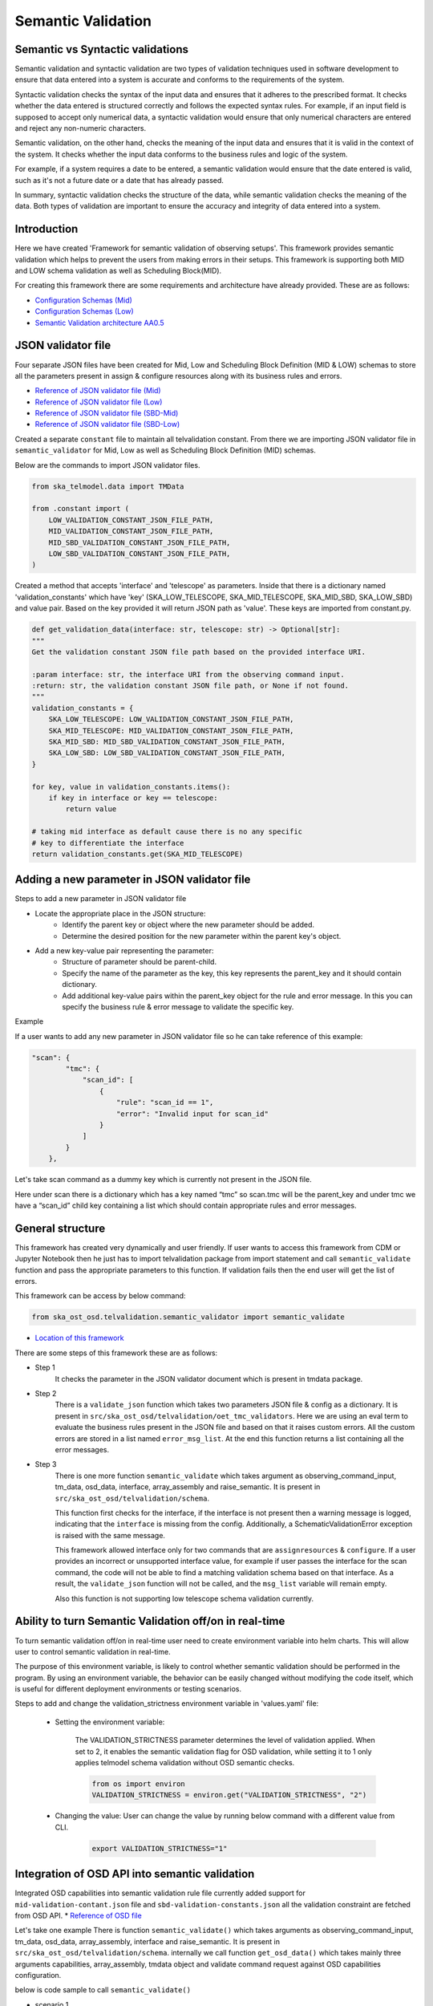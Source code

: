 Semantic Validation
-------------------

Semantic vs Syntactic validations
~~~~~~~~~~~~~~~~~~~~~~~~~~~~~~~~~~~~

Semantic validation and syntactic validation are two types of validation techniques used in software development to
ensure that data entered into a system is accurate and conforms to the requirements of the system.

Syntactic validation checks the syntax of the input data and ensures that it adheres to the prescribed format.
It checks whether the data entered is structured correctly and follows the expected syntax rules. For example,
if an input field is supposed to accept only numerical data, a syntactic validation would ensure that only
numerical characters are entered and reject any non-numeric characters.

Semantic validation, on the other hand, checks the meaning of the input data and ensures that it is valid in the
context of the system. It checks whether the input data conforms to the business rules and logic of the system.

For example, if a system requires a date to be entered, a semantic validation would ensure that the date entered is
valid, such as it's not a future date or a date that has already passed.

In summary, syntactic validation checks the structure of the data, while semantic validation checks the meaning of the data. Both types of validation are important to ensure the accuracy and integrity of data entered into a system.


Introduction
~~~~~~~~~~~~~
Here we have created 'Framework for semantic validation of observing setups'.
This framework provides semantic validation which helps to prevent the users from making errors in their setups.
This framework is supporting both MID and LOW schema validation as well as Scheduling Block(MID).

For creating this framework there are some requirements and architecture have already provided.
These are as follows:

* `Configuration Schemas (Mid) <https://confluence.skatelescope.org/pages/viewpage.action?pageId=195895122>`_

* `Configuration Schemas (Low) <https://confluence.skatelescope.org/display/SWSI/Configuration+Schemas#ConfigurationSchemas-OET%E2%86%92TMC(Low)>`_

* `Semantic Validation architecture AA0.5 <https://confluence.skatelescope.org/pages/viewpage.action?spaceKey=SWSI&title=Semantic+Validation+architecture+AA0.5>`_



JSON validator file
~~~~~~~~~~~~~~~~~~~

Four separate JSON files have been created for Mid, Low and Scheduling Block Definition (MID & LOW) schemas to store all the parameters present in assign & configure resources
along with its business rules and errors.

* `Reference of JSON validator file (Mid) <https://gitlab.com/ska-telescope/ost/ska-ost-osd/-/blob/main/tmdata/instrument/ska1_mid/validation/mid-validation-constants.json?ref_type=heads>`_

* `Reference of JSON validator file (Low) <https://gitlab.com/ska-telescope/ost/ska-ost-osd/-/blob/main/tmdata/instrument/ska1_low/validation/low-validation-constants.json?ref_type=heads>`_

* `Reference of JSON validator file (SBD-Mid) <https://gitlab.com/ska-telescope/ost/ska-ost-osd/-/blob/main/tmdata/instrument/scheduling-block/validation/mid_sbd-validation-constants?ref_type=heads>`_

* `Reference of JSON validator file (SBD-Low) <https://gitlab.com/ska-telescope/ost/ska-ost-osd/-/blob/main/tmdata/instrument/scheduling-block/validation/low_sbd-validation-constants?ref_type=heads>`_

Created a separate ``constant`` file to maintain all telvalidation constant. From there we are importing JSON validator file
in ``semantic_validator`` for Mid, Low as well as Scheduling Block Definition (MID) schemas.

Below are the commands to import JSON validator files.

.. code-block:: python

    from ska_telmodel.data import TMData

    from .constant import (
        LOW_VALIDATION_CONSTANT_JSON_FILE_PATH,
        MID_VALIDATION_CONSTANT_JSON_FILE_PATH,
        MID_SBD_VALIDATION_CONSTANT_JSON_FILE_PATH,
        LOW_SBD_VALIDATION_CONSTANT_JSON_FILE_PATH,
    )

Created a method that accepts 'interface' and 'telescope' as parameters. Inside that there is a dictionary named 'validation_constants'
which have 'key' (SKA_LOW_TELESCOPE, SKA_MID_TELESCOPE, SKA_MID_SBD, SKA_LOW_SBD) and value pair. Based on the key provided it will return JSON path as 'value'.
These keys are imported from constant.py.

.. code-block:: python

    def get_validation_data(interface: str, telescope: str) -> Optional[str]:
    """
    Get the validation constant JSON file path based on the provided interface URI.

    :param interface: str, the interface URI from the observing command input.
    :return: str, the validation constant JSON file path, or None if not found.
    """
    validation_constants = {
        SKA_LOW_TELESCOPE: LOW_VALIDATION_CONSTANT_JSON_FILE_PATH,
        SKA_MID_TELESCOPE: MID_VALIDATION_CONSTANT_JSON_FILE_PATH,
        SKA_MID_SBD: MID_SBD_VALIDATION_CONSTANT_JSON_FILE_PATH,
        SKA_LOW_SBD: LOW_SBD_VALIDATION_CONSTANT_JSON_FILE_PATH,
    }

    for key, value in validation_constants.items():
        if key in interface or key == telescope:
            return value
        
    # taking mid interface as default cause there is no any specific
    # key to differentiate the interface
    return validation_constants.get(SKA_MID_TELESCOPE)



Adding a new parameter in JSON validator file
~~~~~~~~~~~~~~~~~~~~~~~~~~~~~~~~~~~~~~~~~~~~~

Steps to add a new parameter in JSON validator file

* Locate the appropriate place in the JSON structure:
    * Identify the parent key or object where the new parameter should be added.
    * Determine the desired position for the new parameter within the parent key's object.

* Add a new key-value pair representing the parameter:
    * Structure of parameter should be parent-child.
    * Specify the name of the parameter as the key, this key represents the parent_key and it
      should contain dictionary.
    * Add additional key-value pairs within the parent_key object for the rule and error message.
      In this you can specify the business rule & error message to validate the specific key.

Example

If a user wants to add any new parameter in JSON validator file so he can take reference of this example:


.. code-block:: python

    "scan": {
            "tmc": {
                "scan_id": [
                    {
                        "rule": "scan_id == 1",
                        "error": "Invalid input for scan_id"
                    }
                ]
            }
        },


Let's take scan command as a dummy key which is currently not present in the JSON file.

Here under scan there is a dictionary which has a key named “tmc” so scan.tmc will be the
parent_key and under tmc we have a “scan_id” child key containing a list which should contain
appropriate rules and error messages.


General structure
~~~~~~~~~~~~~~~~~~~

This framework has created very dynamically and user friendly.
If user wants to access this framework from CDM or Jupyter Notebook then
he just has to import telvalidation package from import statement and call ``semantic_validate``
function and pass the appropriate parameters to this function.
If validation fails then the end user will get the list of errors.

This framework can be access by below command:

.. code-block:: python

    from ska_ost_osd.telvalidation.semantic_validator import semantic_validate


* `Location of this framework <https://gitlab.com/ska-telescope/ska-ost-osd/-/tree/master/src/ska_ost_osd/telvalidation>`_


There are some steps of this framework these are as follows:

* Step 1
    It checks the parameter in the JSON validator document which is present in tmdata package.


* Step 2
    There is a ``validate_json`` function which takes two parameters JSON file & config as a dictionary.
    It is present in ``src/ska_ost_osd/telvalidation/oet_tmc_validators``.
    Here we are using an eval term to evaluate the business rules present in the JSON file and based on
    that it raises custom errors. All the custom errors are stored in a list named ``error_msg_list``.
    At the end this function returns a list containing all the error messages.

* Step 3
    There is one more function ``semantic_validate`` which takes argument as
    observing_command_input, tm_data, osd_data, interface, array_assembly and raise_semantic.
    It is present in ``src/ska_ost_osd/telvalidation/schema``.

    This function first checks for the interface, if the interface is not present then
    a warning message is logged, indicating that the ``interface`` is missing from the config.
    Additionally, a SchematicValidationError exception is raised with the same message.

    This framework allowed interface only for two commands that are ``assignresources`` &  ``configure``.
    If a user provides an incorrect or unsupported interface value, for example if user passes the
    interface for the scan command, the code will not be able to find a matching validation schema
    based on that interface. As a result, the ``validate_json`` function will not be called, and the
    ``msg_list`` variable will remain empty.

    Also this function is not supporting low telescope schema validation currently.


Ability to turn Semantic Validation off/on in real-time
~~~~~~~~~~~~~~~~~~~~~~~~~~~~~~~~~~~~~~~~~~~~~~~~~~~~~~~~
To turn semantic validation off/on in real-time user need to create environment variable into helm charts. 
This will allow user to control semantic validation in real-time.

The purpose of this environment variable, is likely to control whether semantic validation 
should be performed in the program. By using an environment variable, the behavior can be easily 
changed without modifying the code itself, which is useful for different deployment environments or testing scenarios.

Steps to add and change the validation_strictness environment variable in 'values.yaml' file:

   * Setting the environment variable:

      The VALIDATION_STRICTNESS parameter determines the level of validation applied. When set to 2, it enables the semantic 
      validation flag for OSD validation, while setting it to 1 only applies telmodel schema validation without OSD semantic checks.

      .. code-block:: python

            from os import environ
            VALIDATION_STRICTNESS = environ.get("VALIDATION_STRICTNESS", "2")

   * Changing the value: User can change the value by running below command with a different value from CLI.

      .. code-block:: python
      
            export VALIDATION_STRICTNESS="1"


Integration of OSD API into semantic validation
~~~~~~~~~~~~~~~~~~~~~~~~~~~~~~~~~~~~~~~~~~~~~~~~~
Integrated OSD capabilities into semantic validation rule file currently added support for ``mid-validation-contant.json``
file and ``sbd-validation-constants.json`` all the validation constraint are fetched from OSD API.
* `Reference of OSD file <https://confluence.skatelescope.org/display/SWSI/Observatory+Static+Data>`_

Let's take one example
There is function ``semantic_validate()`` which takes arguments as observing_command_input, tm_data, osd_data, array_assembly, interface
and raise_semantic. It is present in ``src/ska_ost_osd/telvalidation/schema``. internally we  call function
``get_osd_data()`` which takes mainly three arguments capabilities, array_assembly, tmdata object
and validate command request against OSD capabilities configuration.

below is code sample to call ``semantic_validate()``

* scenario 1
    Import 'SchematicValidationError' from 'ska_ost_osd' which contains all the customized error messages
    in string format.

    .. code-block:: python

        from ska_telmodel.data import TMData
        from ska_ost_osd.telvalidation.semantic_validator import SchematicValidationError
        tmdata = TMData()
        try:
            semantic_validate(observing_command_input, tm_data, osd_data, array_assembly, interface, raise_semantic)
        except SchematicValidationError as exc:
            raise exc

* scenario 2
    If client wants to consume both OSD and semantic validation framework together for different scenarios
    in that case they can use both as specified below in the example.
    please note that in this scenario data get validated semantically with provided OSD version.
    If there is no version provided to the OSD call then data would get semantically validated with
    latest OSD configuration.
    e.g

    .. code-block:: python

        from ska_telmodel.data import TMData
        from ska_ost_osd.telvalidation.semantic_validator import SchematicValidationError
        from ska_ost_osd.osd.osd import get_osd_data
        osd_data = get_osd_data()
        tmdata = TMData()
        try:
            semantic_validate(observing_command_input, tm_data, array_assembly, interface, raise_semantic, osd_data)
        except SchematicValidationError as exc:
            raise exc


========================    ================================================================================
Parameters                   Description
========================    ================================================================================
observing_command_input      dictionary containing details of command input which needs semantic validation.
tm_data                      telemodel tm_data object using which we can load semantic validate json files.
array_assembly               Array assembly contains AA0.5 or AA0.1.
interface                    interface uri in observing_command_input.
raise_semantic               True(default) would need user to catch somewhere the SchematicValidationError.
osd_data                     osd_data which can be create at client side and passed externally
========================    ================================================================================


How the rules are worked after get constraints values from OSD
~~~~~~~~~~~~~~~~~~~~~~~~~~~~~~~~~~~~~~~~~~~~~~~~~~~~~~~~~~~~~~~~

Consider we are applying semantic validation rule on dish i.e length of receptor_ids <= 4.
This constraints value 4 is fetched from OSD by referring key ``number_ska_dishes``.

.. code-block:: python

    "dish": {
                "receptor_ids": [
                    {
                        "rule": "(0 < len(receptor_ids) <= number_ska_dishes)",
                        "error": "receptor_ids are too many!Current Limit is {number_ska_dishes}"
                    }
                ]
            },

Limitation
~~~~~~~~~~~

* 1
    currently we are having directly dependency on OSD key's, means developer/Observatory scientist
    always needs to remember those constraints keys and put into rule files.

* 2
    OSD version and semantic validation rule file version should be same.

if OSD keys got removed/changed and those are not in validation rule file
it will raise SchemanticValidationKeyError saying ``Invalid rule and error key passed``





Target visibility validation
~~~~~~~~~~~~~~~~~~~~~~~~~~~~~

There are ra and dec parameters in configure resources, to validate these parameters we have created a
separate module named ``coordinates_conversion`` which converts Right Ascension and Declination to
Azimuth and Altitude.
This module contains a function ``ra_dec_to_az_el`` which has logic for this conversion.
This function has been imported in the ``validate_target_is_visible`` function which is
present in the ``oet_tmc_validators`` module.

This is the main function for conversion.


Semantic Validation API Documentation
======================================
The semantic validation api exposes semantic validation functionality as a service
It allows for the semantical validation of input JSON data against a predefined schema.
This document outlines the API's endpoints, request parameters, and response structures.

Endpoints
~~~~~~~~~

POST /semantic_validation
==========================

**Summary**: Validate input JSON semantically.

**Description**: This endpoint accepts JSON data for semantic validation and returns validation results.

**Request**

- **Content Type**: ``application/json``
- **Schema**: See `SemanticValidationRequest` schema.

**Request Body**:

The request body should be structure with following parameters:

.. list-table::
   :widths: 25 10 15 40 25
   :header-rows: 1

   * - Property
     - Type
     - Required
     - Description
     - Example
   * - ``observing_command_input``
     - object
     - Yes
     - Input JSON to be validated.
     - Refer below Semantic Validation Request schema
   * - ``interface``
     - string
     - No
     - Interface version of the input JSON.
     - ``"https://schema.skao.int/ska-tmc-assignresources/2.1"``
   * - ``sources``
     - string
     - No
     - TMData source.
     - ``"car://gitlab.com/ska-telescope/ska-ost-osd?1.14.1#tmdata"``
   * - ``raise_semantic``
     - boolean
     - No
     - Whether to raise a semantic validation error.
     - ``true``
   * - ``osd_data``
     - object
     - No
     - Observatory static data.
     - Refer below Semantic Validation Request schema

This table outlines the expected structure of the JSON object in the request body.


**Responses**

- **200 OK**

  - **Description**: Input JSON Semantically Valid or Not
  - **Content Type**: ``application/json``
  - **Schema**: See `Semantic Validation Success Response` schema.

- **400 Bad Request**

  - **Description**: Bad request due to incorrect values passed for parameters.
  - **Content Type**: ``application/json``
  - **Schema**: See `Semantic Validation Error Response` schema.

- **500 Internal Server Error**

  - **Description**: Internal server error.


Schemas
~~~~~~~

Semantic Validation Request
============================
Note: Below examples are given for MID telescope. For Low telescope need to change observing_command_input and interface.

* Example 1: valid assign resource JSON input.

.. code-block:: json

 {
  "observing_command_input": {
  "interface": "https://schema.skao.int/ska-tmc-assignresources/2.1",
  "subarray_id": 1,
  "dish": {
    "receptor_ids": [
      "SKA001",
      "SKA002"
    ]
  },
  "sdp": {
    "interface": "https://schema.skao.int/ska-sdp-assignres/0.4",
    "execution_block": {
      "eb_id": "eb-test-20220916-00000",
      "max_length": 100.0,
      "context": {},
      "beams": [{
          "beam_id": "vis0",
          "function": "visibilities"
      }],
      "scan_types": [{
        "scan_type_id": ".default",
        "beams": {
          "vis0": {
            "channels_id": "vis_channels",
            "polarisations_id": "all"
          },
          "pss1": {
            "field_id": "field_a",
            "channels_id": "pulsar_channels",
            "polarisations_id": "all"
          }
        }
      }, {
        "scan_type_id": "target:a",
        "derive_from": ".default",
        "beams": {
          "vis0": {
            "field_id": "field_a"
          }
        }
      }],
      "channels": [{
        "channels_id": "vis_channels",
        "spectral_windows": [{
          "spectral_window_id": "fsp_1_channels",
          "count": 14880,
          "start": 0,
          "stride": 2,
          "freq_min": 350000000.0,
          "freq_max": 368000000.0,
          "link_map": [[0, 0], [200, 1], [744, 2], [944, 3]]
        }]
      }],
      "polarisations": [{
        "polarisations_id": "all",
        "corr_type": ["XX", "XY", "YY", "YX"]
      }],
      "fields": [{
        "field_id": "field_a",
        "phase_dir": {
          "ra": [123, 0.1],
          "dec": [80, 0.1],
          "reference_time": "2023-02-16T01:23:45.678900",
          "reference_frame": "ICRF3"
        },
        "pointing_fqdn": "low-tmc/telstate/0/pointing"
      }]
    },
    "processing_blocks": [
      {
        "pb_id": "pb-mvp01-20200325-00001",
        "script": {
          "kind": "realtime",
          "name": "vis_receive",
          "version": "0.1.0"
        },
        "parameters": {
        }
      },
      {
        "pb_id": "pb-mvp01-20200325-00002",
        "script": {
          "kind": "realtime",
          "name": "test_realtime",
          "version": "0.1.0"
        },
        "parameters": {
        }
      },
      {
        "pb_id": "pb-mvp01-20200325-00003",
        "script": {
          "kind": "batch",
          "name": "ical",
          "version": "0.1.0"
        },
        "parameters": {
        },
        "dependencies": [
          {
            "pb_id": "pb-mvp01-20200325-00001",
            "kind": [
              "visibilities"
            ]
          }
        ],
        "sbi_ids": ["sbi-mvp01-20200325-00001"]
      },
      {
        "pb_id": "pb-mvp01-20200325-00004",
        "script": {
          "kind": "batch",
          "name": "dpreb",
          "version": "0.1.0"
        },
        "parameters": {
        },
        "dependencies": [
          {
            "pb_id": "pb-mvp01-20200325-00003",
            "kind": [
              "calibration"
            ]
          }
        ]
      }
    ],
    "resources": {
      "csp_links": [1, 2, 3, 4],
      "receptors": [
              "SKA001",
              "SKA002"
      ]
    }
  }},
  "interface": "https://schema.skao.int/ska-tmc-assignresources/2.1",
  "raise_semantic": true,
  "osd_data" : {
    "observatory_policy": {
        "cycle_number": 2,
        "cycle_description": "Science Verification",
        "cycle_information": {
            "cycle_id": "SKAO_2027_1",
            "proposal_open": "20260327T12:00:00.000Z",
            "proposal_close": "20260512T15:00:00.000z"
        },
        "cycle_policies": {"normal_max_hours": 100.0},
        "telescope_capabilities": {"Mid": "AA2", "Low": "AA2"}
    },
    "capabilities": {
        "mid": {
            "AA0.5": {
                "available_receivers": ["Band_1", "Band_2"],
                "number_ska_dishes": 4,
                "number_meerkat_dishes": 0,
                "number_meerkatplus_dishes": 0,
                "max_baseline_km": 1.5,
                "available_bandwidth_hz": 800000000.0,
                "cbf_modes": ["correlation", "pst"],
                "number_zoom_windows": 0,
                "number_zoom_channels": 0,
                "number_pss_beams": 0,
                "number_pst_beams": 1,
                "ps_beam_bandwidth_hz": 400000000.0,
                "number_fsps": 4,
                "number_dish_ids": ["SKA001", "SKA036", "SKA063", "SKA100"]
            },
            "basic_capabilities": {
                "dish_elevation_limit_deg": 15.0,
                "receiver_information": [
                    {
                        "rx_id": "Band_1",
                        "min_frequency_hz": 350000000.0,
                        "max_frequency_hz": 1050000000.0
                    },
                    {
                        "rx_id": "Band_2",
                        "min_frequency_hz": 950000000.0,
                        "max_frequency_hz": 1760000000.0
                    },
                    {
                        "rx_id": "Band_3",
                        "min_frequency_hz": 1650000000.0,
                        "max_frequency_hz": 3050000000.0
                    },
                    {
                        "rx_id": "Band_4",
                        "min_frequency_hz": 2800000000.0,
                        "max_frequency_hz": 5180000000.0
                    },
                    {
                        "rx_id": "Band_5a",
                        "min_frequency_hz": 4600000000.0,
                        "max_frequency_hz": 8500000000.0
                    },
                    {
                        "rx_id": "Band_5b",
                        "min_frequency_hz": 8300000000.0,
                        "max_frequency_hz": 15400000000.0
                    }
                ]
            }
        }
    } }}


Semantic Validation Success Response

.. code-block:: json

     {
        "title": "Semantic validation Successful"
        "status": 0,
        "details": "JSON is semantically valid",
    }

* Example 2: Invalid MID assign resource JSON input.


In below example added extra dish into 'receptor_ids' currently allowed 4, due to addition of one more it's 5.

.. code-block:: json

  {
  "observing_command_input": {
  "interface": "https://schema.skao.int/ska-tmc-assignresources/2.1",
  "subarray_id": 1,
  "dish": {
    "receptor_ids": [
      "SKA001",
      "SKA002",
      "SKA003",
      "SKA004",
      "SKA005"
    ]
  },
  "sdp": {
    "interface": "https://schema.skao.int/ska-sdp-assignres/0.4",
    "execution_block": {
      "eb_id": "eb-test-20220916-00000",
      "max_length": 100.0,
      "context": {},
      "beams": [{
          "beam_id": "vis0",
          "function": "visibilities"
      }],
      "scan_types": [{
        "scan_type_id": ".default",
        "beams": {
          "vis0": {
            "channels_id": "vis_channels",
            "polarisations_id": "all"
          },
          "pss1": {
            "field_id": "field_a",
            "channels_id": "pulsar_channels",
            "polarisations_id": "all"
          }
        }
      }, {
        "scan_type_id": "target:a",
        "derive_from": ".default",
        "beams": {
          "vis0": {
            "field_id": "field_a"
          }
        }
      }],
      "channels": [{
        "channels_id": "vis_channels",
        "spectral_windows": [{
          "spectral_window_id": "fsp_1_channels",
          "count": 14880,
          "start": 0,
          "stride": 2,
          "freq_min": 350000000.0,
          "freq_max": 368000000.0,
          "link_map": [[0, 0], [200, 1], [744, 2], [944, 3]]
        }]
      }],
      "polarisations": [{
        "polarisations_id": "all",
        "corr_type": ["XX", "XY", "YY", "YX"]
      }],
      "fields": [{
        "field_id": "field_a",
        "phase_dir": {
          "ra": [123, 0.1],
          "dec": [80, 0.1],
          "reference_time": "2023-02-16T01:23:45.678900",
          "reference_frame": "ICRF3"
        },
        "pointing_fqdn": "low-tmc/telstate/0/pointing"
      }]
    },
    "processing_blocks": [
      {
        "pb_id": "pb-mvp01-20200325-00001",
        "script": {
          "kind": "realtime",
          "name": "vis_receive",
          "version": "0.1.0"
        },
        "parameters": {
        }
      },
      {
        "pb_id": "pb-mvp01-20200325-00002",
        "script": {
          "kind": "realtime",
          "name": "test_realtime",
          "version": "0.1.0"
        },
        "parameters": {
        }
      },
      {
        "pb_id": "pb-mvp01-20200325-00003",
        "script": {
          "kind": "batch",
          "name": "ical",
          "version": "0.1.0"
        },
        "parameters": {
        },
        "dependencies": [
          {
            "pb_id": "pb-mvp01-20200325-00001",
            "kind": [
              "visibilities"
            ]
          }
        ],
        "sbi_ids": ["sbi-mvp01-20200325-00001"]
      },
      {
        "pb_id": "pb-mvp01-20200325-00004",
        "script": {
          "kind": "batch",
          "name": "dpreb",
          "version": "0.1.0"
        },
        "parameters": {
        },
        "dependencies": [
          {
            "pb_id": "pb-mvp01-20200325-00003",
            "kind": [
              "calibration"
            ]
          }
        ]
      }
    ],
    "resources": {
      "csp_links": [1, 2, 3, 4],
      "receptors": [
              "SKA001",
              "SKA002"
      ]
    }
  }},
  "interface": "https://schema.skao.int/ska-tmc-assignresources/2.1",
  "raise_semantic": true,
  "osd_data" : {
    "observatory_policy": {
        "cycle_number": 2,
        "cycle_description": "Science Verification",
        "cycle_information": {
            "cycle_id": "SKAO_2027_1",
            "proposal_open": "20260327T12:00:00.000Z",
            "proposal_close": "20260512T15:00:00.000z"
        },
        "cycle_policies": {"normal_max_hours": 100.0},
        "telescope_capabilities": {"Mid": "AA2", "Low": "AA2"}
    },
    "capabilities": {
        "mid": {
            "AA0.5": {
                "available_receivers": ["Band_1", "Band_2"],
                "number_ska_dishes": 4,
                "number_meerkat_dishes": 0,
                "number_meerkatplus_dishes": 0,
                "max_baseline_km": 1.5,
                "available_bandwidth_hz": 800000000.0,
                "cbf_modes": ["correlation", "pst"],
                "number_zoom_windows": 0,
                "number_zoom_channels": 0,
                "number_pss_beams": 0,
                "number_pst_beams": 1,
                "ps_beam_bandwidth_hz": 400000000.0,
                "number_fsps": 4,
                "number_dish_ids": ["SKA001", "SKA036", "SKA063", "SKA100"]
            },
            "basic_capabilities": {
                "dish_elevation_limit_deg": 15.0,
                "receiver_information": [
                    {
                        "rx_id": "Band_1",
                        "min_frequency_hz": 350000000.0,
                        "max_frequency_hz": 1050000000.0
                    },
                    {
                        "rx_id": "Band_2",
                        "min_frequency_hz": 950000000.0,
                        "max_frequency_hz": 1760000000.0
                    },
                    {
                        "rx_id": "Band_3",
                        "min_frequency_hz": 1650000000.0,
                        "max_frequency_hz": 3050000000.0
                    },
                    {
                        "rx_id": "Band_4",
                        "min_frequency_hz": 2800000000.0,
                        "max_frequency_hz": 5180000000.0
                    },
                    {
                        "rx_id": "Band_5a",
                        "min_frequency_hz": 4600000000.0,
                        "max_frequency_hz": 8500000000.0
                    },
                    {
                        "rx_id": "Band_5b",
                        "min_frequency_hz": 8300000000.0,
                        "max_frequency_hz": 15400000000.0
                    }
                ]
            }
        }
    } }}

Semantic Validation Success Response With Error

.. code-block:: json

     {
            "title": "Semantic Validation Error",
            "status": 0,
            "detail": [
                "receptor_ids are too many!Current Limit is 4",
                "length of receptor_ids should be same as length of receptors",
                "receptor_ids did not match receptors",
            ]
        }

* Example 3: valid SBD-Mid JSON input.

.. code-block:: json

    {
  "observing_command_input": {
    "interface": "https://schema.skao.int/ska-oso-pdm-sbd/0.1",
    "sbd_id": "sbi-mvp01-20200325-00001",
    "telescope": "ska_mid",
    "metadata": {
      "version": 1,
      "created_by": "Liz Bartlett",
      "created_on": "2022-03-28T15:43:53.971548+00:00",
      "last_modified_on": "2022-03-28T15:43:53.971548+00:00",
      "last_modified_by": "Liz Bartlett"
    },
    "activities": {
      "allocate": {
        "kind": "filesystem",
        "path": "file:///path/to/allocatescript.py",
        "function_args": {
          "init": {
            "args": [
              "posarg1",
              "posarg2"
            ],
            "kwargs": {
              "argname": "argval"
            }
          },
          "main": {
            "args": [
              "posarg1",
              "posarg2"
            ],
            "kwargs": {
              "argname": "argval"
            }
          }
        }
      },
      "observe": {
        "kind": "git",
        "path": "git://relative/path/to/scriptinsiderepo.py",
        "repo": "https://gitlab.com/script_repo/operational_scripts",
        "branch": "main",
        "function_args": {
          "init": {
            "args": [
              "posarg1",
              "posarg2"
            ],
            "kwargs": {
              "argname": "argval"
            }
          },
          "main": {
            "args": [
              "posarg1",
              "posarg2"
            ],
            "kwargs": {
              "argname": "argval"
            }
          }
        }
      }
    },
    "scan_definitions": [
      {
        "scan_definition_id": "calibrator scan",
        "scan_duration": 60000,
        "target": "Polaris Australis",
        "dish_configuration": "dish config 123",
        "scan_type": "calibration_B",
        "csp_configuration": "csp config 123"
      },
      {
        "scan_duration": 60000,
        "target": "M83",
        "dish_configuration": "dish config 123",
        "scan_type": "science_A",
        "scan_definition_id": "science scan",
        "csp_configuration": "csp config 123"
      }
    ],
    "scan_sequence": [
      "calibrator scan",
      "science scan",
      "science scan",
      "calibrator scan"
    ],
    "targets": [
      {
        "target_id": "Polaris Australis",
        "pointing_pattern": {
          "active": "FivePointParameters",
          "parameters": [
            {
              "kind": "FivePointParameters",
              "offset_arcsec": 5.0
            },
            {
              "kind": "RasterParameters",
              "row_length_arcsec": 1.23,
              "row_offset_arcsec": 4.56,
              "n_rows": 2,
              "pa": 7.89,
              "unidirectional": true
            },
            {
              "kind": "StarRasterParameters",
              "row_length_arcsec": 1.23,
              "n_rows": 2,
              "row_offset_angle": 4.56,
              "unidirectional": true
            }
          ]
        },
        "reference_coordinate": {
          "kind": "equatorial",
          "ra": "21:08:47.92",
          "dec": "-88:57:22.9",
          "reference_frame": "ICRS",
          "unit": [
            "hourangle",
            "deg"
          ]
        }
      },
      {
        "target_id": "M83",
        "pointing_pattern": {
          "active": "SinglePointParameters",
          "parameters": [
            {
              "kind": "SinglePointParameters",
              "offset_x_arcsec": 0.0,
              "offset_y_arcsec": 0.0
            }
          ]
        },
        "reference_coordinate": {
          "kind": "equatorial",
          "ra": "13:37:00.919",
          "dec": "-29:51:56.74",
          "reference_frame": "ICRS",
          "unit": [
            "hourangle",
            "deg"
          ]
        }
      }
    ],
    "sdp_configuration": {
      "execution_block": {
        "eb_id": "eb-mvp01-20200325-00001",
        "max_length": 100.0,
        "context": {
          "foo": "bar",
          "baz": 123
        },
        "beams": [
          {
            "beam_id": "vis0",
            "function": "visibilities"
  
          }
        ],
        "scan_types": [
          {
            "scan_type_id": ".default",
            "beams": [
              {
                "beam_id": "vis0",
                "channels_id": "vis_channels",
                "polarisations_id": "all"
              },
              {
                "beam_id": "pss1",
                "field_id": "M83",
                "channels_id": "pulsar_channels",
                "polarisations_id": "all"
              },
              {
                "beam_id": "pss2",
                "field_id": "Polaris Australis",
                "channels_id": "pulsar_channels",
                "polarisations_id": "all"
              },
              {
                "beam_id": "pst1",
                "field_id": "M83",
                "channels_id": "pulsar_channels",
                "polarisations_id": "all"
              },
              {
                "beam_id": "pst2",
                "field_id": "Polaris Australis",
                "channels_id": "pulsar_channels",
                "polarisations_id": "all"
              },
              {
                "beam_id": "vlbi",
                "field_id": "Polaris Australis",
                "channels_id": "vlbi_channels",
                "polarisations_id": "all"
              }
            ]
          },
          {
            "scan_type_id": ".default",
            "derive_from": ".default",
            "beams": [
              {
                "beam_id": "vis0",
                "field_id": "M83"
              }
            ]
          }
        ],
        "channels": [
          {
            "channels_id": "vis_channels",
            "spectral_windows": [
              {
                "spectral_window_id": "fsp_1_channels",
                "count": 14880,
                "start": 0,
                "stride": 2,
                "freq_min": 350000000,
                "freq_max": 368000000,
                "link_map": [
                  [
                    0,
                    0
                  ],
                  [
                    200,
                    1
                  ],
                  [
                    744,
                    2
                  ],
                  [
                    944,
                    3
                  ]
                ]
              }
            ]
          },
          {
            "channels_id": "pulsar_channels",
            "spectral_windows": [
              {
                "spectral_window_id": "pulsar_fsp_channels",
                "count": 14880,
                "start": 0,
                "freq_min": 350000000,
                "freq_max": 368000000
              }
            ]
          }
        ],
        "polarisations": [
          {
            "polarisations_id": "all",
            "corr_type": [
              "XX",
              "XY",
              "YY",
              "YX"
            ]
          }
        ]
      },
      "processing_blocks": [
        {
          "pb_id": "pb-mvp01-20200325-00001",
          "sbi_ids": [
            "sbi-mvp01-20200325-00001"
          ],
          "script": {
            "version": "0.1.0",
            "name": "vis_receive",
            "kind": "realtime"
          },
          "parameters": {}
        },
        {
          "pb_id": "pb-mvp01-20200325-00002",
          "sbi_ids": [
            "sbi-mvp01-20200325-00001"
          ],
          "script": {
            "version": "0.1.0",
            "name": "test_realtime",
            "kind": "realtime"
          },
          "parameters": {}
        },
        {
          "pb_id": "pb-mvp01-20200325-00003",
          "sbi_ids": [
            "sbi-mvp01-20200325-00001"
          ],
          "script": {
            "version": "0.1.0",
            "name": "ical",
            "kind": "batch"
          },
          "parameters": {},
          "dependencies": [
            {
              "pb_id": "pb-mvp01-20200325-00001",
              "kind": [
                "visibilities"
              ]
            }
          ]
        },
        {
          "pb_id": "pb-mvp01-20200325-00004",
          "sbi_ids": [
            "sbi-mvp01-20200325-00001"
          ],
          "script": {
            "version": "0.1.0",
            "name": "dpreb",
            "kind": "batch"
          },
          "parameters": {},
          "dependencies": [
            {
              "pb_id": "pb-mvp01-20200325-00003",
              "kind": [
                "calibration"
              ]
            }
          ]
        }
      ],
      "resources": {
        "csp_links": [
          1,
          2,
          3,
          4
        ],
        "receptors": [
          "0001",
          "0002"    
        ],
        "receive_nodes": 10
      }
    },
    "csp_configurations": [
      {
        "config_id": "csp config 123",
        "subarray": {
          "subarray_name": "science period 23"
        },
        "common": {
          "subarray_id": 1,
          "band_5_tuning": [
            5.85,
            7.25
          ]
        },
        "cbf": {
          "fsp": [
            {
              "fsp_id": 1,
              "function_mode": "CORR",
              "frequency_slice_id": 1,
              "integration_factor": 1,
              "zoom_factor": 0,
              "channel_averaging_map": [
                [
                  0,
                  2
                ],
                [
                  744,
                  0
                ]
              ],
              "channel_offset": 0,
              "output_link_map": [
                [
                  0,
                  0
                ],
                [
                  200,
                  1
                ]
              ]
            },
            {
              "fsp_id": 2,
              "function_mode": "CORR",
              "frequency_slice_id": 2,
              "integration_factor": 1,
              "zoom_factor": 1,
              "zoom_window_tuning": 650000
            }
          ]
        }
      }
    ],
    "dish_allocations": {
      "receptor_ids": [
        "0001",
        "0002"  
      ]
    },
    "dish_configurations": [
      {
        "dish_configuration_id": "dish config 123",
        "receiver_band": "1"
      }
    ]
   },
   "raise_semantic":"true",
   "osd_data": {
    "capabilities": {
      "mid": {
        "AA0.5": {
          "allowed_channel_count_range_max": [58982],
          "allowed_channel_count_range_min": [1],
          "allowed_channel_width_values": [
            13440
          ],
          "available_bandwidth_hz": 800000000.0,
          "available_receivers": [
            "Band_1",
            "Band_2"
          ],
          "cbf_modes": [
            "correlation",
            "pst"
          ],
          "max_baseline_km": 1.5,
          "number_fsps": 4,
          "number_meerkat_dishes": 0,
          "number_meerkatplus_dishes": 0,
          "number_pss_beams": 0,
          "number_pst_beams": 1,
          "number_ska_dishes": 4,
          "number_zoom_channels": 0,
          "number_zoom_windows": 0,
          "ps_beam_bandwidth_hz": 400000000.0,
          "number_dish_ids": ["SKA001", "SKA036", "SKA063", "SKA100"]
        },
        "basic_capabilities": {
          "dish_elevation_limit_deg": 15,
          "receiver_information": [
            {
              "max_frequency_hz": 1050000000,
              "min_frequency_hz": 350000000,
              "rx_id": "Band_1"
            },
            {
              "max_frequency_hz": 1760000000,
              "min_frequency_hz": 950000000,
              "rx_id": "Band_2"
            },
            {
              "max_frequency_hz": 3050000000,
              "min_frequency_hz": 1650000000,
              "rx_id": "Band_3"
            },
            {
              "max_frequency_hz": 5180000000,
              "min_frequency_hz": 2800000000,
              "rx_id": "Band_4"
            },
            {
              "max_frequency_hz": 8500000000,
              "min_frequency_hz": 4600000000,
              "rx_id": "Band_5a"
            },
            {
              "max_frequency_hz": 15400000000,
              "min_frequency_hz": 8300000000,
              "rx_id": "Band_5b"
            }
          ]
        }
      }
    },
    "observatory_policy": {
      "cycle_description": "Science Verification",
      "cycle_information": {
        "cycle_id": "SKAO_2027_1",
        "proposal_close": "2026-05-12T15:00:00.000Z",
        "proposal_open": "2026-03-27T12:00:00.000Z"
      },
      "cycle_number": 2,
      "cycle_policies": {
        "normal_max_hours": 100
      },
      "telescope_capabilities": {
        "Low": "AA2",
        "Mid": "AA2"
      }
    }
  }
  }
  

Semantic Validation Success Response for SBD-Mid input.
 
.. code-block:: json

     {
        "title": "Semantic validation Successful"
        "status": 0,
        "details": "JSON is semantically valid",
    }

* Example 4: Invalid SBD-Mid JSON input.

.. code-block:: json

   {
  "observing_command_input": {
    "interface": "https://schema.skao.int/ska-oso-pdm-sbd/0.1",
    "sbd_id": "sbi-mvp01-20200325-00001",
    "telescope": "ska_mid",
    "metadata": {
      "version": 1,
      "created_by": "Liz Bartlett",
      "created_on": "2022-03-28T15:43:53.971548+00:00",
      "last_modified_on": "2022-03-28T15:43:53.971548+00:00",
      "last_modified_by": "Liz Bartlett"
    },
    "activities": {
      "allocate": {
        "kind": "filesystem",
        "path": "file:///path/to/allocatescript.py",
        "function_args": {
          "init": {
            "args": [
              "posarg1",
              "posarg2"
            ],
            "kwargs": {
              "argname": "argval"
            }
          },
          "main": {
            "args": [
              "posarg1",
              "posarg2"
            ],
            "kwargs": {
              "argname": "argval"
            }
          }
        }
      },
      "observe": {
        "kind": "git",
        "path": "git://relative/path/to/scriptinsiderepo.py",
        "repo": "https://gitlab.com/script_repo/operational_scripts",
        "branch": "main",
        "function_args": {
          "init": {
            "args": [
              "posarg1",
              "posarg2"
            ],
            "kwargs": {
              "argname": "argval"
            }
          },
          "main": {
            "args": [
              "posarg1",
              "posarg2"
            ],
            "kwargs": {
              "argname": "argval"
            }
          }
        }
      }
    },
    "scan_definitions": [
      {
        "scan_definition_id": "calibrator scan",
        "scan_duration": 60000,
        "target": "Polaris Australis",
        "dish_configuration": "dish config 123",
        "scan_type": "calibration_B",
        "csp_configuration": "csp config 123"
      },
      {
        "scan_duration": 60000,
        "target": "M83",
        "dish_configuration": "dish config 123",
        "scan_type": "science_A",
        "scan_definition_id": "science scan",
        "csp_configuration": "csp config 123"
      }
    ],
    "scan_sequence": [
      "calibrator scan",
      "science scan",
      "science scan",
      "calibrator scan"
    ],
    "targets": [
      {
        "target_id": "Polaris Australis",
        "pointing_pattern": {
          "active": "FivePointParameters",
          "parameters": [
            {
              "kind": "FivePointParameters",
              "offset_arcsec": 5.0
            },
            {
              "kind": "RasterParameters",
              "row_length_arcsec": 1.23,
              "row_offset_arcsec": 4.56,
              "n_rows": 2,
              "pa": 7.89,
              "unidirectional": true
            },
            {
              "kind": "StarRasterParameters",
              "row_length_arcsec": 1.23,
              "n_rows": 2,
              "row_offset_angle": 4.56,
              "unidirectional": true
            }
          ]
        },
        "reference_coordinate": {
          "kind": "equatorial",
          "ra": "21:08:47.92",
          "dec": "-88:57:22.9",
          "reference_frame": "ICRS",
          "unit": [
            "hourangle",
            "deg"
          ]
        }
      },
      {
        "target_id": "M83",
        "pointing_pattern": {
          "active": "SinglePointParameters",
          "parameters": [
            {
              "kind": "SinglePointParameters",
              "offset_x_arcsec": 0.0,
              "offset_y_arcsec": 0.0
            }
          ]
        },
        "reference_coordinate": {
          "kind": "equatorial",
          "ra": "13:37:00.919",
          "dec": "-29:51:56.74",
          "reference_frame": "ICRS",
          "unit": [
            "hourangle",
            "deg"
          ]
        }
      }
    ],
    "sdp_configuration": {
      "execution_block": {
        "eb_id": "eb-mvp01-20200325-00001",
        "max_length": 100.0,
        "context": {
          "foo": "bar",
          "baz": 123
        },
        "beams": [
          {
            "beam_id": "vis0",
            "function": "visibilities"
  
          }
        ],
        "scan_types": [
          {
            "scan_type_id": ".default",
            "beams": [
              {
                "beam_id": "vis0",
                "channels_id": "vis_channels",
                "polarisations_id": "all"
              },
              {
                "beam_id": "pss1",
                "field_id": "M83",
                "channels_id": "pulsar_channels",
                "polarisations_id": "all"
              },
              {
                "beam_id": "pss2",
                "field_id": "Polaris Australis",
                "channels_id": "pulsar_channels",
                "polarisations_id": "all"
              },
              {
                "beam_id": "pst1",
                "field_id": "M83",
                "channels_id": "pulsar_channels",
                "polarisations_id": "all"
              },
              {
                "beam_id": "pst2",
                "field_id": "Polaris Australis",
                "channels_id": "pulsar_channels",
                "polarisations_id": "all"
              },
              {
                "beam_id": "vlbi",
                "field_id": "Polaris Australis",
                "channels_id": "vlbi_channels",
                "polarisations_id": "all"
              }
            ]
          },
          {
            "scan_type_id": ".default",
            "derive_from": ".default",
            "beams": [
              {
                "beam_id": "vis0",
                "field_id": "M83"
              }
            ]
          }
        ],
        "channels": [
          {
            "channels_id": "vis_channels",
            "spectral_windows": [
              {
                "spectral_window_id": "fsp_1_channels",
                "count": 14880,
                "start": 0,
                "stride": 2,
                "freq_min": 350000000,
                "freq_max": 368000000,
                "link_map": [
                  [
                    0,
                    0
                  ],
                  [
                    200,
                    1
                  ],
                  [
                    744,
                    2
                  ],
                  [
                    944,
                    3
                  ]
                ]
              }
            ]
          },
          {
            "channels_id": "pulsar_channels",
            "spectral_windows": [
              {
                "spectral_window_id": "pulsar_fsp_channels",
                "count": 15000,
                "start": 0,
                "freq_min": 350000000000,
                "freq_max": 36800000000
              }
            ]
          }
        ],
        "polarisations": [
          {
            "polarisations_id": "all",
            "corr_type": [
              "XX",
              "XY",
              "YY",
              "YX"
            ]
          }
        ]
      },
      "processing_blocks": [
        {
          "pb_id": "pb-mvp01-20200325-00001",
          "sbi_ids": [
            "sbi-mvp01-20200325-00001"
          ],
          "script": {
            "version": "0.1.0",
            "name": "vis_receive",
            "kind": "realtime"
          },
          "parameters": {}
        },
        {
          "pb_id": "pb-mvp01-20200325-00002",
          "sbi_ids": [
            "sbi-mvp01-20200325-00001"
          ],
          "script": {
            "version": "0.1.0",
            "name": "test_realtime",
            "kind": "realtime"
          },
          "parameters": {}
        },
        {
          "pb_id": "pb-mvp01-20200325-00003",
          "sbi_ids": [
            "sbi-mvp01-20200325-00001"
          ],
          "script": {
            "version": "0.1.0",
            "name": "ical",
            "kind": "batch"
          },
          "parameters": {},
          "dependencies": [
            {
              "pb_id": "pb-mvp01-20200325-00001",
              "kind": [
                "visibilities"
              ]
            }
          ]
        },
        {
          "pb_id": "pb-mvp01-20200325-00004",
          "sbi_ids": [
            "sbi-mvp01-20200325-00001"
          ],
          "script": {
            "version": "0.1.0",
            "name": "dpreb",
            "kind": "batch"
          },
          "parameters": {},
          "dependencies": [
            {
              "pb_id": "pb-mvp01-20200325-00003",
              "kind": [
                "calibration"
              ]
            }
          ]
        }
      ],
      "resources": {
        "csp_links": [
          1,
          2,
          3,
          4
        ],
        "receptors": [
          "0001",
          "0002"    
        ],
        "receive_nodes": 10
      }
    },
    "csp_configurations": [
      {
        "config_id": "csp config 123",
        "subarray": {
          "subarray_name": "science period 23"
        },
        "common": {
          "subarray_id": 1,
          "band_5_tuning": [
            5.85,
            7.25
          ]
        },
        "cbf": {
          "fsp": [
            {
              "fsp_id": 2,
              "function_mode": "CORR",
              "frequency_slice_id": 1,
              "integration_factor": 1,
              "zoom_factor": 0,
              "channel_averaging_map": [
                [
                  0,
                  2
                ],
                [
                  744,
                  0
                ]
              ],
              "channel_offset": 0,
              "output_link_map": [
                [
                  0,
                  0
                ],
                [
                  200,
                  1
                ]
              ]
            },
            {
              "fsp_id": 2,
              "function_mode": "CORR",
              "frequency_slice_id": 2,
              "integration_factor": 1,
              "zoom_factor": 1,
              "zoom_window_tuning": 650000
            }
          ]
        }
      }
    ],
    "dish_allocations": {
      "receptor_ids": [
        "0001",
        "0002"  
      ]
    },
    "dish_configurations": [
      {
        "dish_configuration_id": "dish config 123",
        "receiver_band": "1"
      }
    ]
   },
   "raise_semantic":"true",
   "osd_data": {
    "capabilities": {
      "mid": {
        "AA0.5": {
          "allowed_channel_count_range_max": [58982],
          "allowed_channel_count_range_min": [1],
          "allowed_channel_width_values": [
            13440
          ],
          "available_bandwidth_hz": 800000000.0,
          "available_receivers": [
            "Band_1",
            "Band_2"
          ],
          "cbf_modes": [
            "correlation",
            "pst"
          ],
          "max_baseline_km": 1.5,
          "number_fsps": 4,
          "number_meerkat_dishes": 0,
          "number_meerkatplus_dishes": 0,
          "number_pss_beams": 0,
          "number_pst_beams": 1,
          "number_ska_dishes": 4,
          "number_zoom_channels": 0,
          "number_zoom_windows": 0,
          "ps_beam_bandwidth_hz": 400000000.0,
          "number_dish_ids": ["SKA001", "SKA036", "SKA063", "SKA100"]
        },
        "basic_capabilities": {
          "dish_elevation_limit_deg": 15,
          "receiver_information": [
            {
              "max_frequency_hz": 1050000000,
              "min_frequency_hz": 350000000,
              "rx_id": "Band_1"
            },
            {
              "max_frequency_hz": 1760000000,
              "min_frequency_hz": 950000000,
              "rx_id": "Band_2"
            },
            {
              "max_frequency_hz": 3050000000,
              "min_frequency_hz": 1650000000,
              "rx_id": "Band_3"
            },
            {
              "max_frequency_hz": 518000000000,
              "min_frequency_hz": 2800000000,
              "rx_id": "Band_4"
            },
            {
              "max_frequency_hz": 8500000000,
              "min_frequency_hz": 4600000000,
              "rx_id": "Band_5a"
            },
            {
              "max_frequency_hz": 15400000000,
              "min_frequency_hz": 8300000000,
              "rx_id": "Band_5b"
            }
          ]
        }
      }
    },
    "observatory_policy": {
      "cycle_description": "Science Verification",
      "cycle_information": {
        "cycle_id": "SKAO_2027_1",
        "proposal_close": "2026-05-12T15:00:00.000Z",
        "proposal_open": "2026-03-27T12:00:00.000Z"
      },
      "cycle_number": 2,
      "cycle_policies": {
        "normal_max_hours": 100
      },
      "telescope_capabilities": {
        "Low": "AA2",
        "Mid": "AA2"
      }
    }
  }
  }

Semantic Validation Success Response With Error for SBD-Mid input.

.. code-block:: json

     {
      "detail": [
        "Invalid input for freq_min",
        "Invalid input for freq_max",
        "freq_min should be less than freq_max",
        "frequency_slice_id did not match fsp_id"
      ],
      "status": 0,
      "title": "Semantic Validation Error"
    }


* Example 5: Invalid JSON input.
  
  If user provide wrong interface or missed to add observing_command_input, then it will raise error.

Semantic Validation Error Response

.. code-block:: json

        {
            "title": "Value Error",
            "status": -1,
            "detail": {
                "interface": "interface is not valid",
                "observing_command_output": "observing_command_input is missing",
                "sources":
                    "gitlab://gitlab.com/ska-telescope14.1?~default~#tmdata not found"
                    " in SKA CAR - make sure to add tmdata CI!"
                ,
            }
        }

* Example 6:   'raise_semantic' and 'osd_data' both are optional parameters.
  So, if user do not pass these parameters, then API will take as default value of 'raise_semantic' 
  i.e. true and osd_data fetch from latest release of osd_data.

.. code-block:: json
  
   {
    "interface":"https://schema.skao.int/ska-oso-pdm-sbd/0.1",
    "observing_command_input":{
    "interface": "https://schema.skao.int/ska-oso-pdm-sbd/0.1",
    "sbd_id": "sbi-mvp01-20200325-00001",
    "telescope": "ska_mid",
    "metadata": {
      "version": 1,
      "created_by": "Liz Bartlett",
      "created_on": "2022-03-28T15:43:53.971548+00:00",
      "last_modified_on": "2022-03-28T15:43:53.971548+00:00",
      "last_modified_by": "Liz Bartlett"
    },
    "activities": {
      "allocate": {
        "kind": "filesystem",
        "path": "file:///path/to/allocatescript.py",
        "function_args": {
          "init": {
            "args": [
              "posarg1",
              "posarg2"
            ],
            "kwargs": {
              "argname": "argval"
            }
          },
          "main": {
            "args": [
              "posarg1",
              "posarg2"
            ],
            "kwargs": {
              "argname": "argval"
            }
          }
        }
      },
      "observe": {
        "kind": "git",
        "path": "git://relative/path/to/scriptinsiderepo.py",
        "repo": "https://gitlab.com/script_repo/operational_scripts",
        "branch": "main",
        "function_args": {
          "init": {
            "args": [
              "posarg1",
              "posarg2"
            ],
            "kwargs": {
              "argname": "argval"
            }
          },
          "main": {
            "args": [
              "posarg1",
              "posarg2"
            ],
            "kwargs": {
              "argname": "argval"
            }
          }
        }
      }
    },
    "scan_definitions": [
      {
        "scan_definition_id": "calibrator scan",
        "scan_duration": 60000,
        "target": "Polaris Australis",
        "dish_configuration": "dish config 123",
        "scan_type": "calibration_B",
        "csp_configuration": "csp config 123"
      },
      {
        "scan_duration": 60000,
        "target": "M83",
        "dish_configuration": "dish config 123",
        "scan_type": "science_A",
        "scan_definition_id": "science scan",
        "csp_configuration": "csp config 123"
      }
    ],
    "scan_sequence": [
      "calibrator scan",
      "science scan",
      "science scan",
      "calibrator scan"
    ],
    "targets": [
      {
        "target_id": "Polaris Australis",
        "pointing_pattern": {
          "active": "FivePointParameters",
          "parameters": [
            {
              "kind": "FivePointParameters",
              "offset_arcsec": 5.0
            },
            {
              "kind": "RasterParameters",
              "row_length_arcsec": 1.23,
              "row_offset_arcsec": 4.56,
              "n_rows": 2,
              "pa": 7.89,
              "unidirectional": true
            },
            {
              "kind": "StarRasterParameters",
              "row_length_arcsec": 1.23,
              "n_rows": 2,
              "row_offset_angle": 4.56,
              "unidirectional": true
            }
          ]
        },
        "reference_coordinate": {
          "kind": "equatorial",
          "ra": "21:08:47.92",
          "dec": "-88:57:22.9",
          "reference_frame": "ICRS",
          "unit": [
            "hourangle",
            "deg"
          ]
        }
      },
      {
        "target_id": "M83",
        "pointing_pattern": {
          "active": "SinglePointParameters",
          "parameters": [
            {
              "kind": "SinglePointParameters",
              "offset_x_arcsec": 0.0,
              "offset_y_arcsec": 0.0
            }
          ]
        },
        "reference_coordinate": {
          "kind": "equatorial",
          "ra": "13:37:00.919",
          "dec": "-29:51:56.74",
          "reference_frame": "ICRS",
          "unit": [
            "hourangle",
            "deg"
          ]
        }
      }
    ],
    "sdp_configuration": {
      "execution_block": {
        "eb_id": "eb-mvp01-20200325-00001",
        "max_length": 100.0,
        "context": {
          "foo": "bar",
          "baz": 123
        },
        "beams": [
          {
            "beam_id": "vis0",
            "function": "visibilities"
  
          }
        ],
        "scan_types": [
          {
            "scan_type_id": ".default",
            "beams": [
              {
                "beam_id": "vis0",
                "channels_id": "vis_channels",
                "polarisations_id": "all"
              },
              {
                "beam_id": "pss1",
                "field_id": "M83",
                "channels_id": "pulsar_channels",
                "polarisations_id": "all"
              },
              {
                "beam_id": "pss2",
                "field_id": "Polaris Australis",
                "channels_id": "pulsar_channels",
                "polarisations_id": "all"
              },
              {
                "beam_id": "pst1",
                "field_id": "M83",
                "channels_id": "pulsar_channels",
                "polarisations_id": "all"
              },
              {
                "beam_id": "pst2",
                "field_id": "Polaris Australis",
                "channels_id": "pulsar_channels",
                "polarisations_id": "all"
              },
              {
                "beam_id": "vlbi",
                "field_id": "Polaris Australis",
                "channels_id": "vlbi_channels",
                "polarisations_id": "all"
              }
            ]
          },
          {
            "scan_type_id": ".default",
            "derive_from": ".default",
            "beams": [
              {
                "beam_id": "vis0",
                "field_id": "M83"
              }
            ]
          }
        ],
        "channels": [
          {
            "channels_id": "vis_channels",
            "spectral_windows": [
              {
                "spectral_window_id": "fsp_1_channels",
                "count": 14880,
                "start": 0,
                "stride": 2,
                "freq_min": 350000000,
                "freq_max": 368000000,
                "link_map": [
                  [
                    0,
                    0
                  ],
                  [
                    200,
                    1
                  ],
                  [
                    744,
                    2
                  ],
                  [
                    944,
                    3
                  ]
                ]
              }
            ]
          },
          {
            "channels_id": "pulsar_channels",
            "spectral_windows": [
              {
                "spectral_window_id": "pulsar_fsp_channels",
                "count": 14880,
                "start": 0,
                "freq_min": 350000000,
                "freq_max": 368000000
              }
            ]
          }
        ],
        "polarisations": [
          {
            "polarisations_id": "all",
            "corr_type": [
              "XX",
              "XY",
              "YY",
              "YX"
            ]
          }
        ]
      },
      "processing_blocks": [
        {
          "pb_id": "pb-mvp01-20200325-00001",
          "sbi_ids": [
            "sbi-mvp01-20200325-00001"
          ],
          "script": {
            "version": "0.1.0",
            "name": "vis_receive",
            "kind": "realtime"
          },
          "parameters": {}
        },
        {
          "pb_id": "pb-mvp01-20200325-00002",
          "sbi_ids": [
            "sbi-mvp01-20200325-00001"
          ],
          "script": {
            "version": "0.1.0",
            "name": "test_realtime",
            "kind": "realtime"
          },
          "parameters": {}
        },
        {
          "pb_id": "pb-mvp01-20200325-00003",
          "sbi_ids": [
            "sbi-mvp01-20200325-00001"
          ],
          "script": {
            "version": "0.1.0",
            "name": "ical",
            "kind": "batch"
          },
          "parameters": {},
          "dependencies": [
            {
              "pb_id": "pb-mvp01-20200325-00001",
              "kind": [
                "visibilities"
              ]
            }
          ]
        },
        {
          "pb_id": "pb-mvp01-20200325-00004",
          "sbi_ids": [
            "sbi-mvp01-20200325-00001"
          ],
          "script": {
            "version": "0.1.0",
            "name": "dpreb",
            "kind": "batch"
          },
          "parameters": {},
          "dependencies": [
            {
              "pb_id": "pb-mvp01-20200325-00003",
              "kind": [
                "calibration"
              ]
            }
          ]
        }
      ],
      "resources": {
        "csp_links": [
          1,
          2,
          3,
          4
        ],
        "receptors": [
          "0001",
          "0002"    
        ],
        "receive_nodes": 10
      }
    },
    "csp_configurations": [
      {
        "config_id": "csp config 123",
        "subarray": {
          "subarray_name": "science period 23"
        },
        "common": {
          "subarray_id": 1,
          "band_5_tuning": [
            5.85,
            7.25
          ]
        },
        "cbf": {
          "fsp": [
            {
              "fsp_id": 1,
              "function_mode": "CORR",
              "frequency_slice_id": 1,
              "integration_factor": 1,
              "zoom_factor": 0,
              "channel_averaging_map": [
                [
                  0,
                  2
                ],
                [
                  744,
                  0
                ]
              ],
              "channel_offset": 0,
              "output_link_map": [
                [
                  0,
                  0
                ],
                [
                  200,
                  1
                ]
              ]
            },
            {
              "fsp_id": 2,
              "function_mode": "CORR",
              "frequency_slice_id": 2,
              "integration_factor": 1,
              "zoom_factor": 1,
              "zoom_window_tuning": 650000
            }
          ]
        }
      }
    ],
    "dish_allocations": {
      "receptor_ids": [
        "0001",
        "0002"  
      ]
    },
    "dish_configurations": [
      {
        "dish_configuration_id": "dish config 123",
        "receiver_band": "1"
      }
    ]
  }}

Semantic Validation Success Response for SBD-Mid input.
 
.. code-block:: json

     {
        "title": "Semantic validation Successful"
        "status": 0,
        "details": "JSON is semantically valid",
    }

* Example 7: Missing key observing_command_input.

.. code-block:: json

  {
    "interface": "https://schema.skao.int/ska-tmc-assignresources/2.1",
    "raise_semantic": true,
    "sources": "car:ost/ska-ost-osd?{OSD_MAJOR_VERSION}#tmdata"
  }

Getting error as observing_command_input is required field

.. code-block:: json

  {
    "detail": [
      "Value error, [{'field': 'observing_command_input', 'msg': 'This field is required'}]"
    ],
    "status": -1,
    "title": "Value Error"
  }


